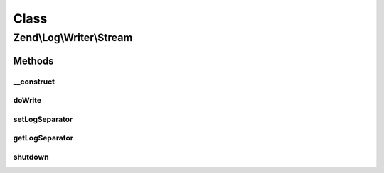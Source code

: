 .. Log/Writer/Stream.php generated using docpx on 01/30/13 03:02pm


Class
*****

Zend\\Log\\Writer\\Stream
=========================

Methods
-------

__construct
+++++++++++

.. function:: __construct()


    Constructor

    :param string|resource|array|Traversable: Stream or URL to open as a stream
    :param string|null: Mode, only applicable if a URL is given
    :param null|string: Log separator string

    :rtype: Stream 

    :throws: Exception\InvalidArgumentException 
    :throws: Exception\RuntimeException 



doWrite
+++++++

.. function:: doWrite()


    Write a message to the log.

    :param array: event data

    :rtype: void 

    :throws: Exception\RuntimeException 



setLogSeparator
+++++++++++++++

.. function:: setLogSeparator()


    Set log separator string

    :param string: 

    :rtype: Stream 



getLogSeparator
+++++++++++++++

.. function:: getLogSeparator()


    Get log separator string

    :rtype: string 



shutdown
++++++++

.. function:: shutdown()


    Close the stream resource.

    :rtype: void 



